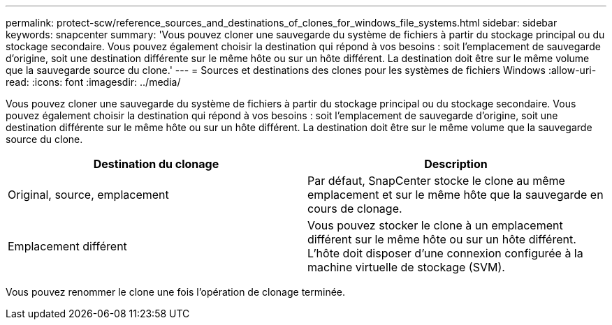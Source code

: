 ---
permalink: protect-scw/reference_sources_and_destinations_of_clones_for_windows_file_systems.html 
sidebar: sidebar 
keywords: snapcenter 
summary: 'Vous pouvez cloner une sauvegarde du système de fichiers à partir du stockage principal ou du stockage secondaire.  Vous pouvez également choisir la destination qui répond à vos besoins : soit l’emplacement de sauvegarde d’origine, soit une destination différente sur le même hôte ou sur un hôte différent.  La destination doit être sur le même volume que la sauvegarde source du clone.' 
---
= Sources et destinations des clones pour les systèmes de fichiers Windows
:allow-uri-read: 
:icons: font
:imagesdir: ../media/


[role="lead"]
Vous pouvez cloner une sauvegarde du système de fichiers à partir du stockage principal ou du stockage secondaire.  Vous pouvez également choisir la destination qui répond à vos besoins : soit l’emplacement de sauvegarde d’origine, soit une destination différente sur le même hôte ou sur un hôte différent.  La destination doit être sur le même volume que la sauvegarde source du clone.

|===
| Destination du clonage | Description 


 a| 
Original, source, emplacement
 a| 
Par défaut, SnapCenter stocke le clone au même emplacement et sur le même hôte que la sauvegarde en cours de clonage.



 a| 
Emplacement différent
 a| 
Vous pouvez stocker le clone à un emplacement différent sur le même hôte ou sur un hôte différent.  L'hôte doit disposer d'une connexion configurée à la machine virtuelle de stockage (SVM).

|===
Vous pouvez renommer le clone une fois l'opération de clonage terminée.
